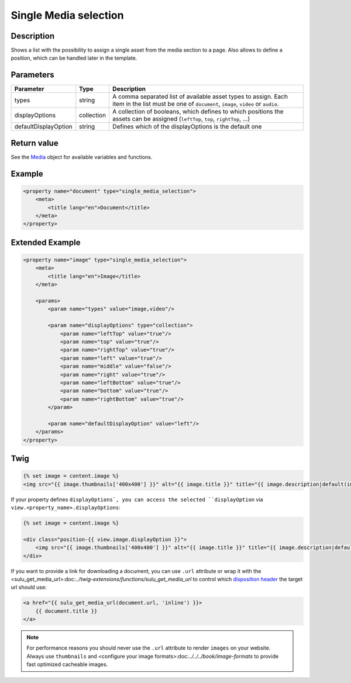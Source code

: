 Single Media selection
======================

Description
-----------

Shows a list with the possibility to assign a single asset from the media section
to a page. Also allows to define a position, which can be handled later in the
template.

Parameters
----------

.. list-table::
    :header-rows: 1

    * - Parameter
      - Type
      - Description
    * - types
      - string
      - A comma separated list of available asset types to assign. Each item in
        the list must be one of ``document``, ``image``, ``video`` or ``audio``.
    * - displayOptions
      - collection
      - A collection of booleans, which defines to which positions the assets
        can be assigned (``leftTop``, ``top``, ``rightTop``, ...)
    * - defaultDisplayOption
      - string
      - Defines which of the displayOptions is the default one

Return value
------------

See the Media_ object for available variables and functions.

Example
-------

.. code-block:: xml

    <property name="document" type="single_media_selection">
        <meta>
            <title lang="en">Document</title>
        </meta>
    </property>

Extended Example
----------------

.. code-block:: xml

    <property name="image" type="single_media_selection">
        <meta>
            <title lang="en">Image</title>
        </meta>

        <params>
            <param name="types" value="image,video"/>

            <param name="displayOptions" type="collection">
                <param name="leftTop" value="true"/>
                <param name="top" value="true"/>
                <param name="rightTop" value="true"/>
                <param name="left" value="true"/>
                <param name="middle" value="false"/>
                <param name="right" value="true"/>
                <param name="leftBottom" value="true"/>
                <param name="bottom" value="true"/>
                <param name="rightBottom" value="true"/>
            </param>

            <param name="defaultDisplayOption" value="left"/>
        </params>
    </property>

Twig
----

.. code-block:: twig

    {% set image = content.image %}
    <img src="{{ image.thumbnails['400x400'] }}" alt="{{ image.title }}" title="{{ image.description|default(image.title) }}">

If your property defines ``displayOptions`, you can access the selected ``displayOption``
via ``view.<property_name>.displayOptions``:

.. code-block:: twig

    {% set image = content.image %}

    <div class="position-{{ view.image.displayOption }}">
        <img src="{{ image.thumbnails['400x400'] }}" alt="{{ image.title }}" title="{{ image.description|default(image.title) }}">
    </div>

If you want to provide a link for downloading a document, you can use ``.url`` attribute
or wrap it with the <sulu_get_media_url>:doc:`../twig-extensions/functions/sulu_get_media_url`
to control which `disposition header`_ the target url should use:

.. code-block:: twig

    <a href="{{ sulu_get_media_url(document.url, 'inline') }}>
        {{ document.title }}
    </a>

.. note::

    For performance reasons you should never use the ``.url`` attribute to render ``images`` on your
    website. Always use ``thumbnails`` and <configure your image formats>:doc:`../../../book/image-formats`
    to provide fast optimized cacheable images.

.. _Media: https://github.com/sulu/sulu/blob/2.x/src/Sulu/Bundle/MediaBundle/Api/Media.php
.. _`disposition header`: https://developer.mozilla.org/en-US/docs/Web/HTTP/Headers/Content-Disposition
